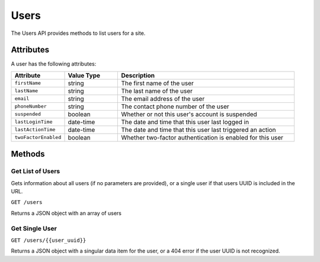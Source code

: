 Users
#####

The Users API provides methods to list users for a site.

Attributes
**********

A user has the following attributes:

.. list-table::
   :widths: 3 3 10
   :header-rows: 1

   * - Attribute
     - Value Type
     - Description
   * - ``firstName``
     - string
     - The first name of the user
   * - ``lastName``
     - string
     - The last name of the user
   * - ``email``
     - string
     - The email address of the user
   * - ``phoneNumber``
     - string
     - The contact phone number of the user
   * - ``suspended``
     - boolean
     - Whether or not this user's account is suspended
   * - ``lastLoginTime``
     - date-time
     - The date and time that this user last logged in
   * - ``lastActionTime``
     - date-time
     - The date and time that this user last triggered an action
   * - ``twoFactorEnabled``
     - boolean
     - Whether two-factor authentication is enabled for this user


Methods
*******

Get List of Users
=================

Gets information about all users (if no parameters are provided), or a single user if that users UUID is included in the URL.

``GET /users``

Returns a JSON object with an array of users

.. collapse:: Example response

    .. code-block:: json

        {
            "data": [
                {
                    "id": "465acd55-6e48-4297-839f-bc0f7d70020b",
                    "type": "users",
                    "attributes": {
                        "firstName": "Joe",
                        "lastName": "Manager",
                        "email": "joe.manager@example.com",
                        "phoneNumber": "123456789",
                        "suspended": false,
                        "lastLoginTime": "2023-03-08T10:18:38.501+00:00",
                        "lastActionTime": "2023-03-16T13:32:26.056+00:00",
                        "twoFactorEnabled": true,
                        "tenantAdmin": false
                    }
                },
                {
                    "id": "dfd54e1f-3bce-4322-a935-f98ba97a9201",
                    "type": "users",
                    "attributes": {
                        "firstName": "Bob",
                        "lastName": "User",
                        "email": "bob.user@example.com",
                        "phoneNumber": "+1 234 567 890",
                        "suspended": false,
                        "lastLoginTime": "2023-03-13T10:37:02.176+00:00",
                        "lastActionTime": "2023-03-14T16:12:51.626+00:00",
                        "twoFactorEnabled": false,
                        "tenantAdmin": false
                    }
                }
            ]
        }


Get Single User
===============

``GET /users/{{user_uuid}}``

Returns a JSON object with a singular data item for the user, or a 404 error if the user UUID is not recognized.

.. collapse:: Example response

    .. code-block:: json

        {
            "data": {
                "id": "dfd54e1f-3bce-4322-a935-f98ba97a9201",
                "type": "users",
                "attributes": {
                    "firstName": "Bob",
                    "lastName": "User",
                    "email": "bob.user@example.com",
                    "phoneNumber": "+1 234 567 890",
                    "suspended": false,
                    "lastLoginTime": "2023-03-13T10:37:02.176+00:00",
                    "lastActionTime": "2023-03-14T16:12:51.626+00:00",
                    "twoFactorEnabled": false,
                    "tenantAdmin": false
                }
            }
        }
